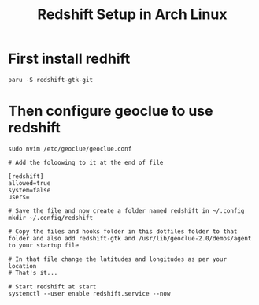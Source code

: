 #+title: Redshift Setup in Arch Linux

* First install redhift

#+begin_src shell
paru -S redshift-gtk-git
#+end_src

* Then configure geoclue to use redshift

#+begin_src shell
sudo nvim /etc/geoclue/geoclue.conf

# Add the foloowing to it at the end of file

[redshift]
allowed=true
system=false
users=

# Save the file and now create a folder named redshift in ~/.config
mkdir ~/.config/redshift

# Copy the files and hooks folder in this dotfiles folder to that folder and also add redshift-gtk and /usr/lib/geoclue-2.0/demos/agent to your startup file

# In that file change the latitudes and longitudes as per your location
# That's it...

# Start redshift at start
systemctl --user enable redshift.service --now
#+end_src
